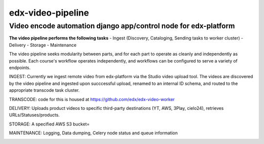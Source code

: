 ===========
edx-video-pipeline
===========

Video encode automation django app/control node for edx-platform
----------------------------------------------------------------

**The video pipeline performs the following tasks**
- Ingest (Discovery, Cataloging, Sending tasks to worker cluster)
- Delivery
- Storage
- Maintenance

The video pipeline seeks modularity between parts, and for each part to operate as cleanly and independently as possible.
Each course's workflow operates independently, and workflows can be configured to serve a variety of endpoints.

INGEST:
Currently we ingest remote video from edx-platform via the Studio video upload tool. The videos are discovered by the video pipeline and ingested upon succcessful upload, renamed to an internal ID schema, and routed to the appropriate transcode task cluster.

TRANSCODE:
code for this is housed at https://github.com/edx/edx-video-worker

DELIVERY:
Uploads product videos to specific third-party destinations (YT, AWS, 3Play, cielo24), retrieves URLs/Statuses/products.

STORAGE:
A specified AWS S3 bucket=

MAINTENANCE:
Logging, Data dumping, Celery node status and queue information


.. image:: https://travis-ci.org/edx/edx-video-pipeline.svg?branch=master
    :target: https://travis-ci.org/edx/edx-video-pipeline
